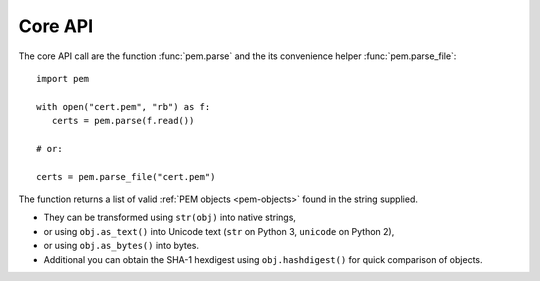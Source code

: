 Core API
========

The core API call are the function :func:`pem.parse` and the its convenience helper :func:`pem.parse_file`::

   import pem

   with open("cert.pem", "rb") as f:
      certs = pem.parse(f.read())

   # or:

   certs = pem.parse_file("cert.pem")

The function returns a list of valid :ref:`PEM objects <pem-objects>` found in the string supplied.

- They can be transformed using ``str(obj)`` into native strings,
- or using ``obj.as_text()`` into Unicode text (``str`` on Python 3, ``unicode`` on Python 2),
- or using ``obj.as_bytes()`` into bytes.
- Additional you can obtain the SHA-1 hexdigest using ``obj.hashdigest()`` for quick comparison of objects.
